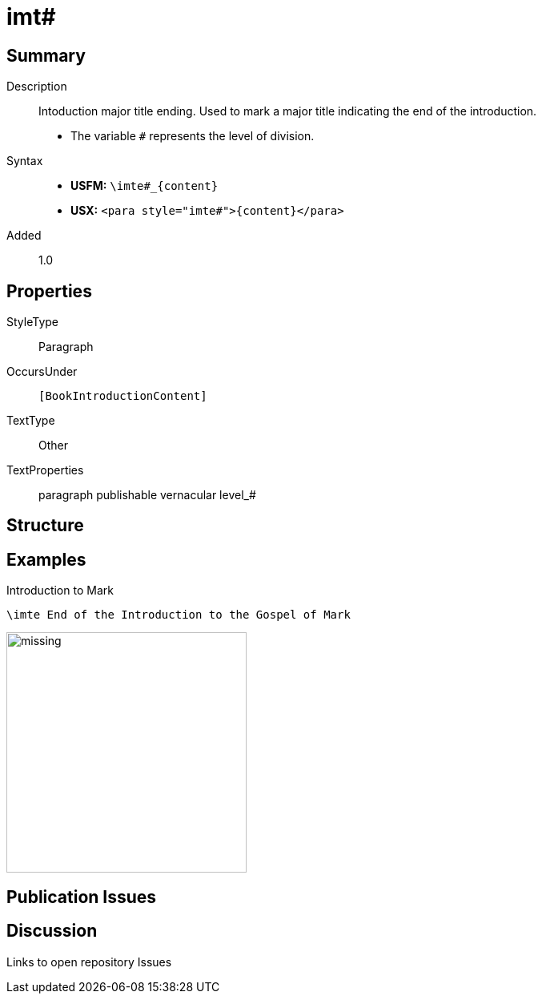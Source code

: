 = imt#
:description: Intoduction major title ending
:url-repo: https://github.com/usfm-bible/tcdocs/blob/main/markers/para/imt.adoc
ifndef::localdir[]
:source-highlighter: rouge
:localdir: ../
endif::[]
:imagesdir: {localdir}/images

// tag::public[]

== Summary

Description:: Intoduction major title ending. Used to mark a major title indicating the end of the introduction.
* The variable `#` represents the level of division.
Syntax::
* *USFM:* `+\imte#_{content}+`
* *USX:* `+<para style="imte#">{content}</para>+`
// tag::spec[]
Added:: 1.0
// end::spec[]

== Properties

StyleType:: Paragraph
OccursUnder:: `[BookIntroductionContent]`
TextType:: Other
TextProperties:: paragraph publishable vernacular level_#

== Structure

== Examples

.Introduction to Mark
[source#src-para-imte_1,usfm,highlight=1]
----
\imte End of the Introduction to the Gospel of Mark
----

image::para/missing.jpg[,300]

== Publication Issues

// end::public[]

== Discussion

Links to open repository Issues
